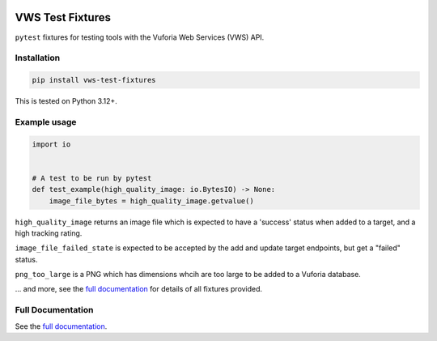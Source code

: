 |Build Status| |codecov| |PyPI| |Documentation Status|

VWS Test Fixtures
==================

``pytest`` fixtures for testing tools with the Vuforia Web Services (VWS) API.

Installation
------------

.. code-block:: shell

   pip install vws-test-fixtures

This is tested on Python 3.12+.

Example usage
-------------

.. Use "code" rather than "code-block" to avoid having this picked up
.. by both the `PythonCodeBlockParser` and the `CaptureParser` from Sybil.
.. We have set up Sybil not recognize `code` as a code block in the Python
.. code block parser, so it does not pick this up.
.. If multiple parsers pick this up, we get an error about overlapping regions.

.. code:: python

   import io


   # A test to be run by pytest
   def test_example(high_quality_image: io.BytesIO) -> None:
       image_file_bytes = high_quality_image.getvalue()

.. -> test_src

.. invisible-code-block: python

   import pathlib
   import subprocess
   import tempfile

   import pytest

   with tempfile.TemporaryDirectory() as tmp_dir:
       test_file = pathlib.Path(tmp_dir) / "test_src.py"
       test_file.write_text(test_src)
       subprocess.check_output(
           ["python", "-m", "pytest", test_file, "--basetemp", test_file.parent]
       )

``high_quality_image`` returns an image file which is expected to have a 'success' status when added to a target, and a high tracking rating.

``image_file_failed_state`` is expected to be accepted by the add and update target endpoints, but get a "failed" status.

``png_too_large`` is a PNG which has dimensions whcih are too large to be added to a Vuforia database.

... and more, see the `full documentation <https://vws-test-fixtures.readthedocs.io/en/latest>`__ for details of all fixtures provided.

Full Documentation
------------------

See the `full documentation <https://vws-test-fixtures.readthedocs.io/en/latest>`__.

.. |Build Status| image:: https://github.com/VWS-Python/vws-test-fixtures/actions/workflows/ci.yml/badge.svg?branch=main
   :target: https://github.com/VWS-Python/vws-test-fixtures/actions
.. |codecov| image:: https://codecov.io/gh/VWS-Python/vws-test-fixtures/branch/main/graph/badge.svg
   :target: https://codecov.io/gh/VWS-Python/vws-test-fixtures
.. |Documentation Status| image:: https://readthedocs.org/projects/vws-test-fixtures/badge/?version=latest
   :target: https://vws-test-fixtures.readthedocs.io/en/latest/?badge=latest
   :alt: Documentation Status
.. |PyPI| image:: https://badge.fury.io/py/VWS-Test-Fixtures.svg
   :target: https://badge.fury.io/py/VWS-Test-Fixtures
